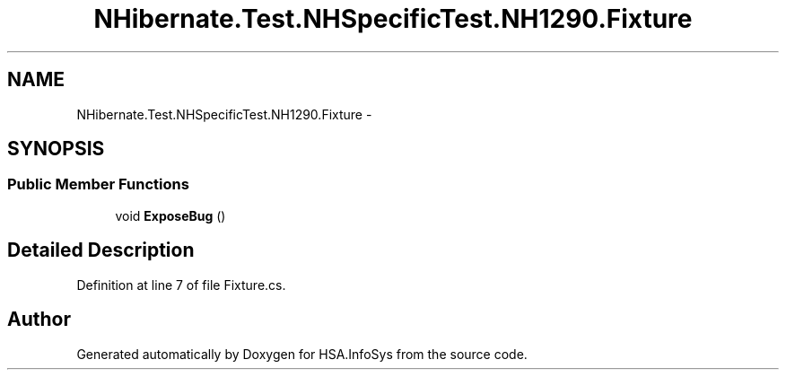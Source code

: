 .TH "NHibernate.Test.NHSpecificTest.NH1290.Fixture" 3 "Fri Jul 5 2013" "Version 1.0" "HSA.InfoSys" \" -*- nroff -*-
.ad l
.nh
.SH NAME
NHibernate.Test.NHSpecificTest.NH1290.Fixture \- 
.SH SYNOPSIS
.br
.PP
.SS "Public Member Functions"

.in +1c
.ti -1c
.RI "void \fBExposeBug\fP ()"
.br
.in -1c
.SH "Detailed Description"
.PP 
Definition at line 7 of file Fixture\&.cs\&.

.SH "Author"
.PP 
Generated automatically by Doxygen for HSA\&.InfoSys from the source code\&.

